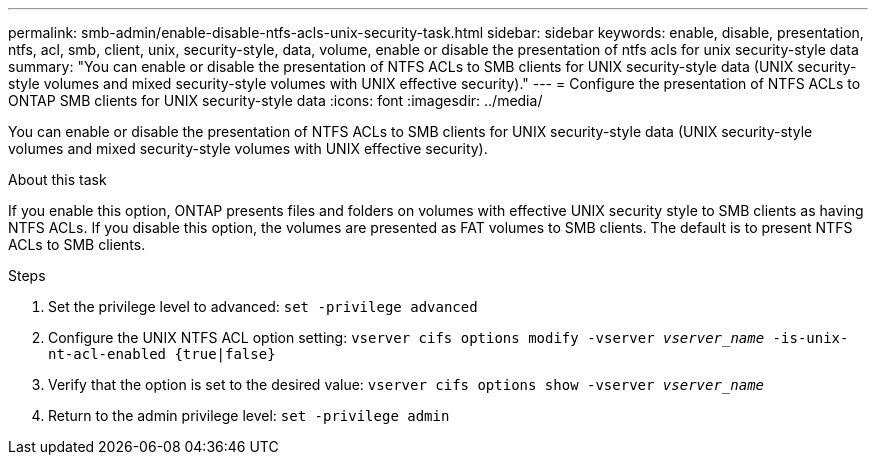 ---
permalink: smb-admin/enable-disable-ntfs-acls-unix-security-task.html
sidebar: sidebar
keywords: enable, disable, presentation, ntfs, acl, smb, client, unix, security-style, data, volume, enable or disable the presentation of ntfs acls for unix security-style data
summary: "You can enable or disable the presentation of NTFS ACLs to SMB clients for UNIX security-style data (UNIX security-style volumes and mixed security-style volumes with UNIX effective security)."
---
= Configure the presentation of NTFS ACLs to ONTAP SMB clients for UNIX security-style data 
:icons: font
:imagesdir: ../media/

[.lead]
You can enable or disable the presentation of NTFS ACLs to SMB clients for UNIX security-style data (UNIX security-style volumes and mixed security-style volumes with UNIX effective security).

.About this task

If you enable this option, ONTAP presents files and folders on volumes with effective UNIX security style to SMB clients as having NTFS ACLs. If you disable this option, the volumes are presented as FAT volumes to SMB clients. The default is to present NTFS ACLs to SMB clients.

.Steps

. Set the privilege level to advanced: `set -privilege advanced`
. Configure the UNIX NTFS ACL option setting: `vserver cifs options modify -vserver _vserver_name_ -is-unix-nt-acl-enabled {true|false}`
. Verify that the option is set to the desired value: `vserver cifs options show -vserver _vserver_name_`
. Return to the admin privilege level: `set -privilege admin`

// 2025 Apr 30, ONTAPDOC-2981